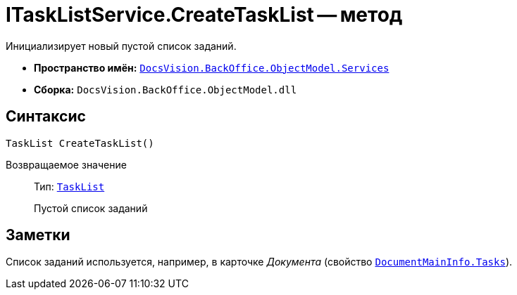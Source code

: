 = ITaskListService.CreateTaskList -- метод

Инициализирует новый пустой список заданий.

* *Пространство имён:* `xref:api/DocsVision/BackOffice/ObjectModel/Services/Services_NS.adoc[DocsVision.BackOffice.ObjectModel.Services]`
* *Сборка:* `DocsVision.BackOffice.ObjectModel.dll`

== Синтаксис

[source,csharp]
----
TaskList CreateTaskList()
----

Возвращаемое значение::
Тип: `xref:api/DocsVision/BackOffice/ObjectModel/TaskList_CL.adoc[TaskList]`
+
Пустой список заданий

== Заметки

Список заданий используется, например, в карточке _Документа_ (свойство `xref:api/DocsVision/BackOffice/ObjectModel/DocumentMainInfo.Tasks_PR.adoc[DocumentMainInfo.Tasks]`).
